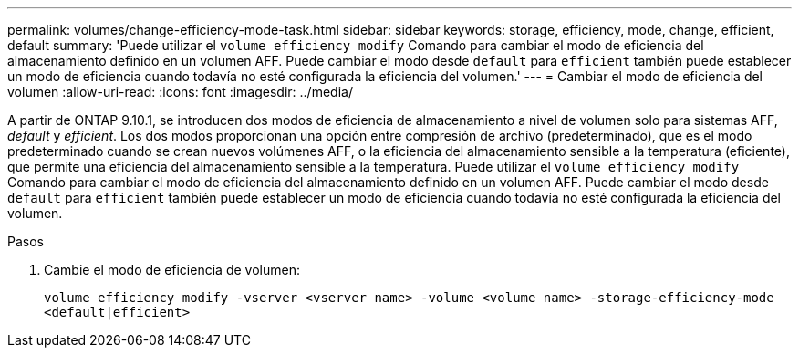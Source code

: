 ---
permalink: volumes/change-efficiency-mode-task.html 
sidebar: sidebar 
keywords: storage, efficiency, mode, change, efficient, default 
summary: 'Puede utilizar el `volume efficiency modify` Comando para cambiar el modo de eficiencia del almacenamiento definido en un volumen AFF. Puede cambiar el modo desde `default` para `efficient` también puede establecer un modo de eficiencia cuando todavía no esté configurada la eficiencia del volumen.' 
---
= Cambiar el modo de eficiencia del volumen
:allow-uri-read: 
:icons: font
:imagesdir: ../media/


[role="lead"]
A partir de ONTAP 9.10.1, se introducen dos modos de eficiencia de almacenamiento a nivel de volumen solo para sistemas AFF, _default_ y _efficient_. Los dos modos proporcionan una opción entre compresión de archivo (predeterminado), que es el modo predeterminado cuando se crean nuevos volúmenes AFF, o la eficiencia del almacenamiento sensible a la temperatura (eficiente), que permite una eficiencia del almacenamiento sensible a la temperatura. Puede utilizar el `volume efficiency modify` Comando para cambiar el modo de eficiencia del almacenamiento definido en un volumen AFF. Puede cambiar el modo desde `default` para `efficient` también puede establecer un modo de eficiencia cuando todavía no esté configurada la eficiencia del volumen.

.Pasos
. Cambie el modo de eficiencia de volumen:
+
`volume efficiency modify -vserver <vserver name> -volume <volume name> -storage-efficiency-mode <default|efficient>`


